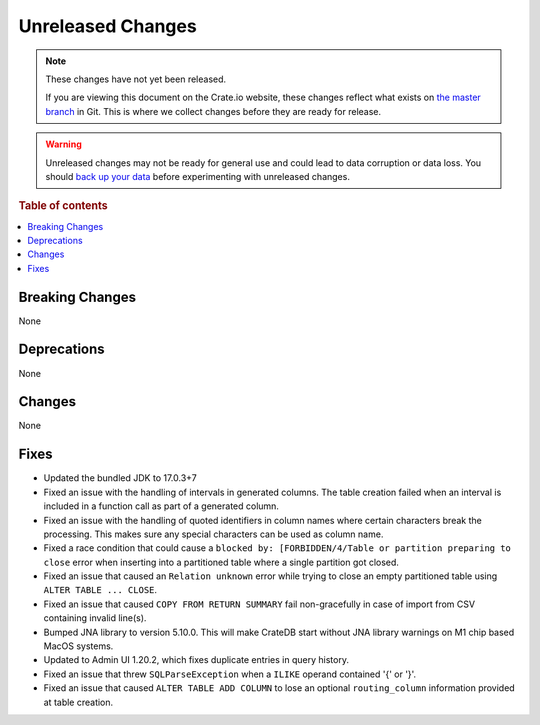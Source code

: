 ==================
Unreleased Changes
==================

.. NOTE::

    These changes have not yet been released.

    If you are viewing this document on the Crate.io website, these changes
    reflect what exists on `the master branch`_ in Git. This is where we
    collect changes before they are ready for release.

.. WARNING::

    Unreleased changes may not be ready for general use and could lead to data
    corruption or data loss. You should `back up your data`_ before
    experimenting with unreleased changes.

.. _the master branch: https://github.com/crate/crate
.. _back up your data: https://crate.io/docs/crate/reference/en/latest/admin/snapshots.html

.. DEVELOPER README
.. ================

.. Changes should be recorded here as you are developing CrateDB. When a new
.. release is being cut, changes will be moved to the appropriate release notes
.. file.

.. When resetting this file during a release, leave the headers in place, but
.. add a single paragraph to each section with the word "None".

.. Always cluster items into bigger topics. Link to the documentation whenever feasible.
.. Remember to give the right level of information: Users should understand
.. the impact of the change without going into the depth of tech.

.. rubric:: Table of contents

.. contents::
   :local:


Breaking Changes
================

None


Deprecations
============

None


Changes
=======

None


Fixes
=====

.. If you add an entry here, the fix needs to be backported to the latest
.. stable branch. You can add a version label (`v/X.Y`) to the pull request for
.. an automated mergify backport.

- Updated the bundled JDK to 17.0.3+7

- Fixed an issue with the handling of intervals in generated columns. The table
  creation failed when an interval is included in a function call as part of a
  generated column.

- Fixed an issue with the handling of quoted identifiers in column names where
  certain characters break the processing. This makes sure any special characters
  can be used as column name.

- Fixed a race condition that could cause a ``blocked by: [FORBIDDEN/4/Table or
  partition preparing to close`` error when inserting into a partitioned table
  where a single partition got closed.

- Fixed an issue that caused an ``Relation unknown`` error while trying to
  close an empty partitioned table using ``ALTER TABLE ... CLOSE``.

- Fixed an issue that caused ``COPY FROM RETURN SUMMARY`` fail non-gracefully
  in case of import from CSV containing invalid line(s).

- Bumped JNA library to version 5.10.0. This will make CrateDB start without
  JNA library warnings on M1 chip based MacOS systems.

- Updated to Admin UI 1.20.2, which fixes duplicate entries in query history.

- Fixed an issue that threw ``SQLParseException`` when a ``ILIKE`` operand
  contained '{' or '}'.

- Fixed an issue that caused ``ALTER TABLE ADD COLUMN`` to lose an optional
  ``routing_column`` information provided at table creation.
